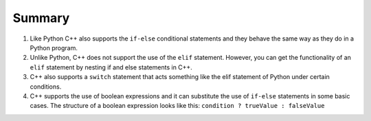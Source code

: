 Summary
========
1. Like Python C++ also supports the ``if-else`` conditional statements and they behave the same way as they do in a Python program.
2. Unlike Python, C++ does not support the use of the ``elif`` statement. However, you can get the functionality of an ``elif`` statement by nesting if and else statements in C++.
3. C++ also supports a ``switch`` statement that acts something like the elif statement of Python under certain conditions.
4. C++ supports the use of boolean expressions and it can substitute the use of ``if-else`` statements in some basic cases. The structure of a boolean expression looks like this: ``condition ? trueValue : falseValue``
